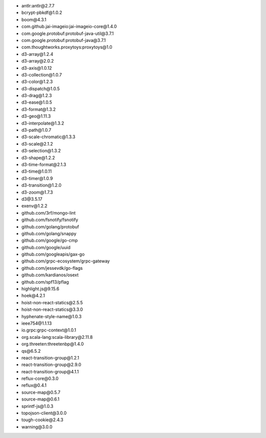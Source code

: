 - antlr:antlr\@2.7.7
- bcrypt-pbkdf\@1.0.2
- boom\@4.3.1
- com.github.jai-imageio:jai-imageio-core\@1.4.0
- com.google.protobuf:protobuf-java-util\@3.7.1
- com.google.protobuf:protobuf-java\@3.7.1
- com.thoughtworks.proxytoys:proxytoys\@1.0
- d3-array\@1.2.4
- d3-array\@2.0.2
- d3-axis\@1.0.12
- d3-collection\@1.0.7
- d3-color\@1.2.3
- d3-dispatch\@1.0.5
- d3-drag\@1.2.3
- d3-ease\@1.0.5
- d3-format\@1.3.2
- d3-geo\@1.11.3
- d3-interpolate\@1.3.2
- d3-path\@1.0.7
- d3-scale-chromatic\@1.3.3
- d3-scale\@2.1.2
- d3-selection\@1.3.2
- d3-shape\@1.2.2
- d3-time-format\@2.1.3
- d3-time\@1.0.11
- d3-timer\@1.0.9
- d3-transition\@1.2.0
- d3-zoom\@1.7.3
- d3\@3.5.17
- exenv\@1.2.2
- github.com/3rf/mongo-lint
- github.com/fsnotify/fsnotify
- github.com/golang/protobuf
- github.com/golang/snappy
- github.com/google/go-cmp
- github.com/google/uuid
- github.com/googleapis/gax-go
- github.com/grpc-ecosystem/grpc-gateway
- github.com/jessevdk/go-flags
- github.com/kardianos/osext
- github.com/spf13/pflag
- highlight.js\@9.15.6
- hoek\@4.2.1
- hoist-non-react-statics\@2.5.5
- hoist-non-react-statics\@3.3.0
- hyphenate-style-name\@1.0.3
- ieee754\@1.1.13
- io.grpc:grpc-context\@1.0.1
- org.scala-lang:scala-library\@2.11.8
- org.threeten:threetenbp\@1.4.0
- qs\@6.5.2
- react-transition-group\@1.2.1
- react-transition-group\@2.9.0
- react-transition-group\@4.1.1
- reflux-core\@0.3.0
- reflux\@0.4.1
- source-map\@0.5.7
- source-map\@0.6.1
- sprintf-js\@1.0.3
- topojson-client\@3.0.0
- tough-cookie\@2.4.3
- warning\@3.0.0
